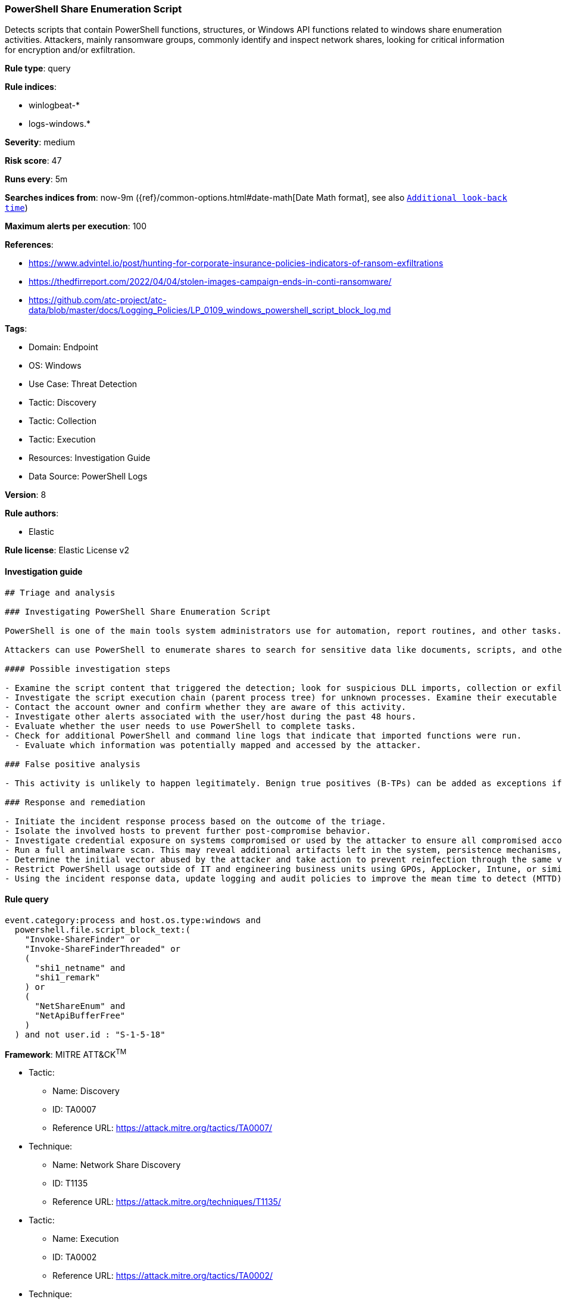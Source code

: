 [[prebuilt-rule-8-10-6-powershell-share-enumeration-script]]
=== PowerShell Share Enumeration Script

Detects scripts that contain PowerShell functions, structures, or Windows API functions related to windows share enumeration activities. Attackers, mainly ransomware groups, commonly identify and inspect network shares, looking for critical information for encryption and/or exfiltration.

*Rule type*: query

*Rule indices*: 

* winlogbeat-*
* logs-windows.*

*Severity*: medium

*Risk score*: 47

*Runs every*: 5m

*Searches indices from*: now-9m ({ref}/common-options.html#date-math[Date Math format], see also <<rule-schedule, `Additional look-back time`>>)

*Maximum alerts per execution*: 100

*References*: 

* https://www.advintel.io/post/hunting-for-corporate-insurance-policies-indicators-of-ransom-exfiltrations
* https://thedfirreport.com/2022/04/04/stolen-images-campaign-ends-in-conti-ransomware/
* https://github.com/atc-project/atc-data/blob/master/docs/Logging_Policies/LP_0109_windows_powershell_script_block_log.md

*Tags*: 

* Domain: Endpoint
* OS: Windows
* Use Case: Threat Detection
* Tactic: Discovery
* Tactic: Collection
* Tactic: Execution
* Resources: Investigation Guide
* Data Source: PowerShell Logs

*Version*: 8

*Rule authors*: 

* Elastic

*Rule license*: Elastic License v2


==== Investigation guide


[source, markdown]
----------------------------------
## Triage and analysis

### Investigating PowerShell Share Enumeration Script

PowerShell is one of the main tools system administrators use for automation, report routines, and other tasks. This makes it available for use in various environments, and creates an attractive way for attackers to execute code.

Attackers can use PowerShell to enumerate shares to search for sensitive data like documents, scripts, and other kinds of valuable data for encryption, exfiltration, and lateral movement.

#### Possible investigation steps

- Examine the script content that triggered the detection; look for suspicious DLL imports, collection or exfiltration capabilities, suspicious functions, encoded or compressed data, and other potentially malicious characteristics.
- Investigate the script execution chain (parent process tree) for unknown processes. Examine their executable files for prevalence, whether they are located in expected locations, and if they are signed with valid digital signatures.
- Contact the account owner and confirm whether they are aware of this activity.
- Investigate other alerts associated with the user/host during the past 48 hours.
- Evaluate whether the user needs to use PowerShell to complete tasks.
- Check for additional PowerShell and command line logs that indicate that imported functions were run.
  - Evaluate which information was potentially mapped and accessed by the attacker.

### False positive analysis

- This activity is unlikely to happen legitimately. Benign true positives (B-TPs) can be added as exceptions if necessary.

### Response and remediation

- Initiate the incident response process based on the outcome of the triage.
- Isolate the involved hosts to prevent further post-compromise behavior.
- Investigate credential exposure on systems compromised or used by the attacker to ensure all compromised accounts are identified. Reset passwords for these accounts and other potentially compromised credentials, such as email, business systems, and web services.
- Run a full antimalware scan. This may reveal additional artifacts left in the system, persistence mechanisms, and malware components.
- Determine the initial vector abused by the attacker and take action to prevent reinfection through the same vector.
- Restrict PowerShell usage outside of IT and engineering business units using GPOs, AppLocker, Intune, or similar software.
- Using the incident response data, update logging and audit policies to improve the mean time to detect (MTTD) and the mean time to respond (MTTR).


----------------------------------

==== Rule query


[source, js]
----------------------------------
event.category:process and host.os.type:windows and
  powershell.file.script_block_text:(
    "Invoke-ShareFinder" or
    "Invoke-ShareFinderThreaded" or
    (
      "shi1_netname" and
      "shi1_remark"
    ) or
    (
      "NetShareEnum" and
      "NetApiBufferFree"
    )
  ) and not user.id : "S-1-5-18"

----------------------------------

*Framework*: MITRE ATT&CK^TM^

* Tactic:
** Name: Discovery
** ID: TA0007
** Reference URL: https://attack.mitre.org/tactics/TA0007/
* Technique:
** Name: Network Share Discovery
** ID: T1135
** Reference URL: https://attack.mitre.org/techniques/T1135/
* Tactic:
** Name: Execution
** ID: TA0002
** Reference URL: https://attack.mitre.org/tactics/TA0002/
* Technique:
** Name: Command and Scripting Interpreter
** ID: T1059
** Reference URL: https://attack.mitre.org/techniques/T1059/
* Sub-technique:
** Name: PowerShell
** ID: T1059.001
** Reference URL: https://attack.mitre.org/techniques/T1059/001/
* Technique:
** Name: Native API
** ID: T1106
** Reference URL: https://attack.mitre.org/techniques/T1106/
* Tactic:
** Name: Collection
** ID: TA0009
** Reference URL: https://attack.mitre.org/tactics/TA0009/
* Technique:
** Name: Data from Network Shared Drive
** ID: T1039
** Reference URL: https://attack.mitre.org/techniques/T1039/
